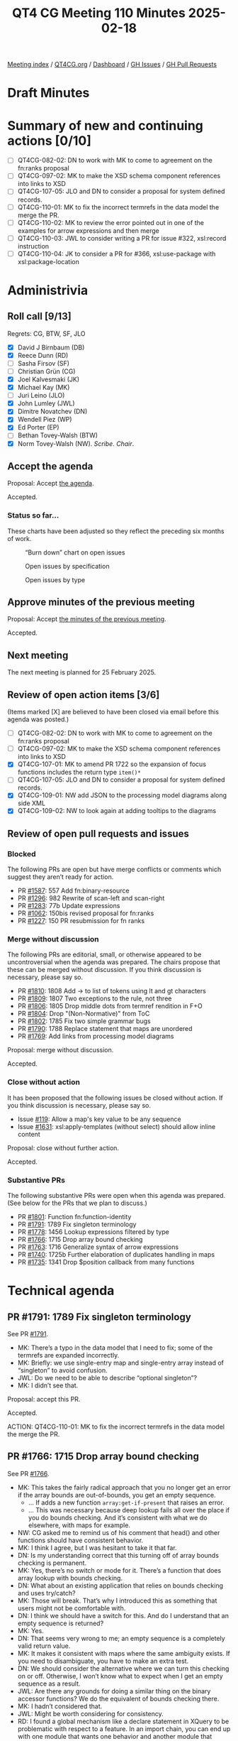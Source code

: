 :PROPERTIES:
:ID:       5B580201-2917-4D8C-BF75-74558D615576
:END:
#+title: QT4 CG Meeting 110 Minutes 2025-02-18
#+author: Norm Tovey-Walsh
#+filetags: :qt4cg:
#+options: html-style:nil h:6 toc:nil
#+html_head: <link rel="stylesheet" type="text/css" href="/meeting/css/htmlize.css"/>
#+html_head: <link rel="stylesheet" type="text/css" href="../../../css/style.css"/>
#+html_head: <link rel="shortcut icon" href="/img/QT4-64.png" />
#+html_head: <link rel="apple-touch-icon" sizes="64x64" href="/img/QT4-64.png" type="image/png" />
#+html_head: <link rel="apple-touch-icon" sizes="76x76" href="/img/QT4-76.png" type="image/png" />
#+html_head: <link rel="apple-touch-icon" sizes="120x120" href="/img/QT4-120.png" type="image/png" />
#+html_head: <link rel="apple-touch-icon" sizes="152x152" href="/img/QT4-152.png" type="image/png" />
#+options: author:nil email:nil creator:nil timestamp:nil
#+startup: showall

[[../][Meeting index]] / [[https://qt4cg.org][QT4CG.org]] / [[https://qt4cg.org/dashboard][Dashboard]] / [[https://github.com/qt4cg/qtspecs/issues][GH Issues]] / [[https://github.com/qt4cg/qtspecs/pulls][GH Pull Requests]]

#+TOC: headlines 6

* Draft Minutes
:PROPERTIES:
:unnumbered: t
:CUSTOM_ID: minutes
:END:

* Summary of new and continuing actions [0/10]
:PROPERTIES:
:unnumbered: t
:CUSTOM_ID: new-actions
:END:

+ [ ] QT4CG-082-02: DN to work with MK to come to agreement on the fn:ranks proposal
+ [ ] QT4CG-097-02: MK to make the XSD schema component references into links to XSD
+ [ ] QT4CG-107-05: JLO and DN to consider a proposal for system defined records.
+ [ ] QT4CG-110-01: MK to fix the incorrect termrefs in the data model the merge the PR.
+ [ ] QT4CG-110-02: MK to review the error pointed out in one of the examples for arrow expressions and then merge
+ [ ] QT4CG-110-03: JWL to consider writing a PR for issue #322, xsl:record instruction
+ [ ] QT4CG-110-04: JK to consider a PR for #366, xsl:use-package with xsl:package-location

* Administrivia
:PROPERTIES:
:CUSTOM_ID: administrivia
:END:

** Roll call [9/13]
:PROPERTIES:
:CUSTOM_ID: roll-call
:END:

Regrets: CG, BTW, SF, JLO

+ [X] David J Birnbaum (DB)
+ [X] Reece Dunn (RD)
+ [ ] Sasha Firsov (SF)
+ [ ] Christian Grün (CG)
+ [X] Joel Kalvesmaki (JK)
+ [X] Michael Kay (MK)
+ [ ] Juri Leino (JLO)
+ [X] John Lumley (JWL)
+ [X] Dimitre Novatchev (DN)
+ [X] Wendell Piez (WP)
+ [X] Ed Porter (EP)
+ [ ] Bethan Tovey-Walsh (BTW)
+ [X] Norm Tovey-Walsh (NW). /Scribe/. /Chair/.

** Accept the agenda
:PROPERTIES:
:CUSTOM_ID: agenda
:END:

Proposal: Accept [[../../agenda/2025/02-18.html][the agenda]].

Accepted.

*** Status so far…
:PROPERTIES:
:CUSTOM_ID: so-far
:END:

These charts have been adjusted so they reflect the preceding six months of work.

#+CAPTION: “Burn down” chart on open issues
#+NAME:   fig:open-issues
[[./issues-open-2025-02-18.png]]

#+CAPTION: Open issues by specification
#+NAME:   fig:open-issues-by-spec
[[./issues-by-spec-2025-02-18.png]]

#+CAPTION: Open issues by type
#+NAME:   fig:open-issues-by-type
[[./issues-by-type-2025-02-18.png]]

** Approve minutes of the previous meeting
:PROPERTIES:
:CUSTOM_ID: approve-minutes
:END:

Proposal: Accept [[../../minutes/2025/02-11.html][the minutes of the previous meeting]].

Accepted.

** Next meeting
:PROPERTIES:
:CUSTOM_ID: next-meeting
:END:

The next meeting is planned for 25 February 2025.

** Review of open action items [3/6]
:PROPERTIES:
:CUSTOM_ID: open-actions
:END:

(Items marked [X] are believed to have been closed via email before
this agenda was posted.)

+ [ ] QT4CG-082-02: DN to work with MK to come to agreement on the fn:ranks proposal
+ [ ] QT4CG-097-02: MK to make the XSD schema component references into links to XSD
+ [X] QT4CG-107-01: MK to amend PR 1722 so the expansion of focus functions includes the return type ~item()*~
+ [ ] QT4CG-107-05: JLO and DN to consider a proposal for system defined records.
+ [X] QT4CG-109-01: NW add JSON to the processing model diagrams along side XML
+ [X] QT4CG-109-02: NW to look again at adding tooltips to the diagrams

** Review of open pull requests and issues
:PROPERTIES:
:CUSTOM_ID: open-pull-requests
:END:

*** Blocked
:PROPERTIES:
:CUSTOM_ID: blocked
:END:

The following PRs are open but have merge conflicts or comments which
suggest they aren’t ready for action.

+ PR [[https://qt4cg.org/dashboard/#pr-1587][#1587]]: 557 Add fn:binary-resource
+ PR [[https://qt4cg.org/dashboard/#pr-1296][#1296]]: 982 Rewrite of scan-left and scan-right
+ PR [[https://qt4cg.org/dashboard/#pr-1283][#1283]]: 77b Update expressions
+ PR [[https://qt4cg.org/dashboard/#pr-1062][#1062]]: 150bis revised proposal for fn:ranks
+ PR [[https://qt4cg.org/dashboard/#pr-1227][#1227]]: 150 PR resubmission for fn ranks

*** Merge without discussion
:PROPERTIES:
:CUSTOM_ID: merge-without-discussion
:END:

The following PRs are editorial, small, or otherwise appeared to be
uncontroversial when the agenda was prepared. The chairs propose that
these can be merged without discussion. If you think discussion is
necessary, please say so.

+ PR [[https://qt4cg.org/dashboard/#pr-1810][#1810]]: 1808 Add -> to list of tokens using lt and gt characters
+ PR [[https://qt4cg.org/dashboard/#pr-1809][#1809]]: 1807 Two exceptions to the rule, not three
+ PR [[https://qt4cg.org/dashboard/#pr-1806][#1806]]: 1805 Drop middle dots from termref rendition in F+O
+ PR [[https://qt4cg.org/dashboard/#pr-1804][#1804]]: Drop "(Non-Normative)" from ToC
+ PR [[https://qt4cg.org/dashboard/#pr-1802][#1802]]: 1785 Fix two simple grammar bugs
+ PR [[https://qt4cg.org/dashboard/#pr-1790][#1790]]: 1788 Replace statement that maps are unordered
+ PR [[https://qt4cg.org/dashboard/#pr-1769][#1769]]: Add links from processing model diagrams

Proposal: merge without discussion.

Accepted.

*** Close without action
:PROPERTIES:
:CUSTOM_ID: close-without-action
:END:

It has been proposed that the following issues be closed without action.
If you think discussion is necessary, please say so.

+ Issue [[https://github.com/qt4cg/qtspecs/issues/119][#119]]: Allow a map's key value to be any sequence
+ Issue [[https://qt4cg.org/dashboard/#pr-1631][#1631]]: xsl:apply-templates (without select) should allow inline content

Proposal: close without further action.

Accepted.

*** Substantive PRs
:PROPERTIES:
:CUSTOM_ID: substantive
:END:

The following substantive PRs were open when this agenda was prepared.
(See below for the PRs that we plan to discuss.)

+ PR [[https://qt4cg.org/dashboard/#pr-1801][#1801]]: Function fn:function-identity
+ PR [[https://qt4cg.org/dashboard/#pr-1791][#1791]]: 1789 Fix singleton terminology
+ PR [[https://qt4cg.org/dashboard/#pr-1778][#1778]]: 1456 Lookup expressions filtered by type
+ PR [[https://qt4cg.org/dashboard/#pr-1766][#1766]]: 1715 Drop array bound checking
+ PR [[https://qt4cg.org/dashboard/#pr-1763][#1763]]: 1716 Generalize syntax of arrow expressions
+ PR [[https://qt4cg.org/dashboard/#pr-1740][#1740]]: 1725b Further elaboration of duplicates handling in maps
+ PR [[https://qt4cg.org/dashboard/#pr-1735][#1735]]: 1341 Drop $position callback from many functions

* Technical agenda
:PROPERTIES:
:CUSTOM_ID: technical-agenda
:END:

** PR #1791: 1789 Fix singleton terminology
:PROPERTIES:
:CUSTOM_ID: pr-1791
:END:
See PR [[https://qt4cg.org/dashboard/#pr-1791][#1791]].

+ MK: There’s a typo in the data model that I need to fix; some of the termrefs
  are expanded incorrectly.
+ MK: Briefly: we use single-entry map and single-entry array instead of
  “singleton” to avoid confusion.
+ JWL: Do we need to be able to describe “optional singleton”?
+ MK: I didn’t see that.

Proposal: accept this PR.

Accepted.

ACTION: QT4CG-110-01: MK to fix the incorrect termrefs in the data model the merge the PR.

** PR #1766: 1715 Drop array bound checking
:PROPERTIES:
:CUSTOM_ID: pr-1766
:END:
See PR [[https://qt4cg.org/dashboard/#pr-1766][#1766]].

+ MK: This takes the fairly radical approach that you no longer get an error if
  the array bounds are out-of-bounds, you get an empty sequence.
  + … If adds a new function ~array:get-if-present~ that raises an error.
  + … This was necessary because deep lookup fails all over the place if you do
    bounds checking. And it’s consistent with what we do elsewhere, with maps
    for example.
+ NW: CG asked me to remind us of his comment that head() and other functions
  should have consistent behavior.
+ MK: I think I agree, but I was hesitant to take it that far.
+ DN: Is my understanding correct that this turning off of array bounds checking is permanent.
+ MK: Yes, there’s no switch or mode for it. There’s a function that does array
  lookup with bounds checking.
+ DN: What about an existing application that relies on bounds checking and uses try/catch?
+ MK: Those will break. That’s why I introduced this as something that users
  might not be comfortable with.
+ DN: I think we should have a switch for this. And do I understand that an empty sequence is returned?
+ MK: Yes.
+ DN: That seems very wrong to me; an empty sequence is a completely valid return value.
+ MK: It makes it consistent with maps where the same ambiguity exists. If you
  need to disambiguate, you have to make an extra test.
+ DN: We should consider the alternative where we can turn this checking on or off. Otherwise,
  I won’t know what to expect when I get an empty sequence as a result.
+ JWL: Are there any grounds for doing a similar thing on the binary accessor
  functions? We do the equivalent of bounds checking there.
+ MK: I hadn’t considered that.
+ JWL: Might be worth considering for consistency.
+ RD: I found a global mechanism like a declare statement in XQuery to be
  problematic with respect to a feature. In an import chain, you can end up with
  one module that wants one behavior and another module that wants different
  behavior. Or you can get unexpected behavior because a parent model declares a
  particular behavior. In MarkLogic, this presents itself as a problem with
  feature extensions.
+ MK: Yes, and context switches make some things harder like function inlining.
+ DB: Doesn’t the new ~array:get-if-present~ provide an opportunity to build the
  switching into the code instead of an instruction?
+ MK: Unfortunately, it doesn’t handle all cases, like a deep lookup for example. Or direct subscripting.
+ WP: Practically, what is the impact and can we know? Are there people who
  would be impacted, or is it a small constituency that could easily adapt.
+ MK: We know so little about the broader user community is that it’s hard to tell.
+ WP: Can we ask? This seems like a good idea, except for this issue.
+ MK: Assessing the impact of change on the user community is something we have
  no way of quantifying. But it’s often larger than you imagine.
  + … In some ways, it’s not that it will cost a lot of money, it’s that they
    won’t move forward if they’ve heard bad stories.
+ DN: Two things: if we approve this, we will be destroying backward
  compatibility. And with respect to the user community, we don’t know how long
  users will continue to use version 3 and they will be disappointed when they
  try to switch. I’m very much opposed to this.
  + … I think the right way is to allow users to turn this feature on and off.
    That’s how C# does it. We should look at what other languages do.
  + … We have several ways to access arrays; maybe we could make array bounds
    checking apply to some, not others. Or we could add a new operator.
+ JWL: CG remarked that he went through his entire code base and found no
  examples of anyone checking for that error.
+ MK: There’s even an incompatibility without the try/catch, users might be
  relying on the bounds checking to abort their query.
+ DN: This reminds me of a proposal I made a few years ago for maps: the ability
  to specify what value or behavior should be returned or occur if the bounds is
  out of range.
+ MK: Yes, except that when you get arrays by parsing JSON, it’s hard to know
  where to put that function.
+ DN: Who cares about JSON, we’re talking about XPath.
+ RD: The parse JSON case doesn’t matter because that’s serializing the JSON
  into an array. It’s not accessing the element of the array.
+ MK: Yes, but if the array has a property that says what it’s default value
  is, where would you get it from?

Some discussion of a context switch.

+ DB: As I look at the proposal, it looks as if we’d be changing the behavior of
  ~array:get~ and adding a new function. Would adding ~array:get-or-else~ work?
+ MK: The big problems are using an array as a function and the lookup operator.
  The problem really arises when your working on a lot of arrays. You don’t want
  to look at them programmatically. In a deep lookup, you just want ignore the
  things that aren’t there.
  + … It’s very messy if you write an expression that involves both deep and
    shallow lookup.
+ RD: The fallback on ~array:get~ does that, so what value would this proposal add?
  + … In the places where we don’t have a fallback, we should add one for
    consistency. And then we remain backwards compatible.
+ MK: I think that fallback option is very unsatisfactory because it bloats your
  code if you have to put it in everytime you want to use a method.
+ DN: I think that what RD says is a good possibility. We could also have
  something (a function or notation) that says we’re doing a deep lookup that
  automatically turns off bounds checking. Or maybe for this case, to be able to
  specify the default value that’s returned if the index or key is not present.
  + … I agree with MK that we need to consider the options.

Leaving this open    

** PR #1763: 1716 Generalize syntax of arrow expressions
:PROPERTIES:
:CUSTOM_ID: pr-1763
:END:
See PR [[https://qt4cg.org/dashboard/#pr-1763][#1763]].

+ MK: This was an idea of Gunther Rademacher’s and I’m amazed it works.

MK reviews the grammar changes.

+ MK: Basically, you can have any dynamic function call on the right hand side
  of the arrow. Mostly this deletes code which must be a good thing.
+ RD: Which dynamic function calls does this allow?
+ MK: Any. Any dynamic function call.
+ RD: I mean compared to the old behavior.
+ MK: In the past it had to be a variable reference or an expression in
  parenthesis or an inline function.
  + … I think you could write any dynamic function call provided you put it in brackets.
+ RD: We now have any postfix expression.
+ DN: I think we should add an example of something that was not previously allowed.
+ JWL: So we have three arrows.

Proposal: accept this PR.

Accepted.

ACTION: QT4CG-110-02: MK to review the error pointed out in one of the examples for arrow expressions and then merge

** Issue triage
:PROPERTIES:
:CUSTOM_ID: issue-triage
:END:

The plan this week was to focus on open XSLT issues that had not been triaged.
Since there are no such issues this week, I’ve put the ‘optional’ ones back on
the list. There was a request to review several these again.

For this week, please focus your attention on these issues:

*** Issue [[https://github.com/qt4cg/qtspecs/issues/322][#322]]: Map construction in XSLT: xsl:record instruction
:PROPERTIES:
:CUSTOM_ID: h-0664C228-A723-42E4-95F8-CAABF24CA041
:END:

+ MK: It’s a nice to have.
+ JWL: Is it easy? Is it just a source level transformation?
+ MK: Yes, I think it’s just more concise syntax for something you can already do.
+ RD: What you’re doing is mapping the third code block into the first.
+ MK: There are a few decisions to be made about what to do with namespaced
  attributes and such. But it’s not difficult.

Leave it optional.

ACTION: QT4CG-110-03: JWL to consider writing a PR for issue #322

*** Issue [[https://github.com/qt4cg/qtspecs/issues/323][#323]]: add select attribute to xsl:text
:PROPERTIES:
:CUSTOM_ID: h-9D109EB1-D2B9-465C-9D6E-D66E04ABD37F
:END:

+ JK: If there’s a category between “optional” and “required”, I’d put it there.
+ MK: Yes, but it’s very, very hard to get rid of perceptions and habits that
  have been around for twenty years. It’s hard to provide a new feature that
  will change community habits.
+ WP: This doesn’t force anyone to change?
  + … Liam’s observation was that people do this by mistake and get into trouble.
+ JWL: Shall we make it required?
+ MK: I think it doesn’t rise to that level.

Leave it optional.

*** Issue [[https://github.com/qt4cg/qtspecs/issues/366][#366]]: Support xsl:use-package with xsl:package-location
:PROPERTIES:
:CUSTOM_ID: h-B3100951-4B76-4D09-A0CE-51F242F5B901
:END:

+ MK: I think this comes close to being required. People are having a lot of
  trouble using packages without this feature. You can’t use packages in some
  APIs because there’s no where in those APIs to provide that information.
  + … The aim was to make the stylesheets *not* location dependent, but that’s
    also problematic.

Leave it optional.

ACTION: QT4CG-110-04: JK to consider a PR for #366, xsl:use-package with xsl:package-location

*** Issue [[https://github.com/qt4cg/qtspecs/issues/451][#451]]: Multiple Schemas
:PROPERTIES:
:CUSTOM_ID: h-FE6D972A-FFE4-4BBF-A56F-4D1E0E8E6D3A
:END:

+ MK: I think this is a nice-to-have. You can’t write a transformation that
  transforms from one schema to another where you validate the input and output
  against the schemas.
  + … I have all the ideas in my head, but it needs a bit of work.

Leave it optional.

*** Issue [[https://github.com/qt4cg/qtspecs/issues/714][#714]]: Function annotations in XSLT
:PROPERTIES:
:CUSTOM_ID: h-4E040A83-065C-4108-8910-F4158014C775
:END:

+ MK: There’s an issue on annotations that they’re only half-baked. We could do
  better.
+ JK: I’d say that because function annotations are a new feature of 4.0 XPath,
  I think this should be required.

Make it required.

* Any other business
:PROPERTIES:
:CUSTOM_ID: any-other-business
:END:

None heard.

* Adjourned
:PROPERTIES:
:CUSTOM_ID: adjourned
:END:


